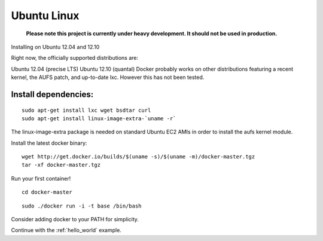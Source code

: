 .. _ubuntu_linux:

Ubuntu Linux
============

  **Please note this project is currently under heavy development. It should not be used in production.**



Installing on Ubuntu 12.04 and 12.10

Right now, the officially supported distributions are:

Ubuntu 12.04 (precise LTS)
Ubuntu 12.10 (quantal)
Docker probably works on other distributions featuring a recent kernel, the AUFS patch, and up-to-date lxc. However this has not been tested.

Install dependencies:
---------------------

::

    sudo apt-get install lxc wget bsdtar curl
    sudo apt-get install linux-image-extra-`uname -r`

The linux-image-extra package is needed on standard Ubuntu EC2 AMIs in order to install the aufs kernel module.

Install the latest docker binary:

::

    wget http://get.docker.io/builds/$(uname -s)/$(uname -m)/docker-master.tgz
    tar -xf docker-master.tgz

Run your first container!

::

    cd docker-master

::

    sudo ./docker run -i -t base /bin/bash

Consider adding docker to your PATH for simplicity.


Continue with the :ref:`hello_world` example.